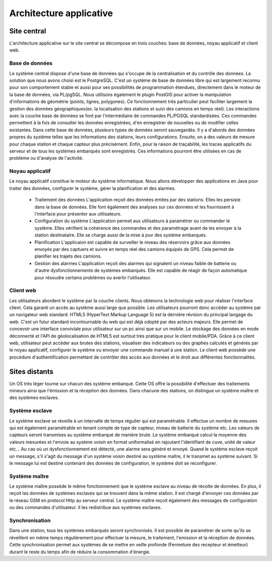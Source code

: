 Architecture applicative
========================

Site central
-------------
L'architecture applicative sur le site central se décompose en trois couches: base de données, noyau applicatif et client web.

Base de données
~~~~~~~~~~~~~~~
Le système central dispose d'une base de données qui s'occupe de la centralisation et du contrôle des données.
La solution que nous avons choisi est le PostgreSQL. C'est un système de base de données libre qui est largement reconnu pour son comportement stable et aussi pour ses possibilités de programmation étendues, directement dans le moteur de la base de données, via PL/pgSQL. Nous utilisons également le plugin PostGIS pour activer la manipulation d'informations de géométrie (points, lignes, polygones). Ce fonctionnement très particulier peut faciliter largement la gestion des données géographiques(ex. la localisation des stations et suivi des camions en temps réel). 
Les interactions avec la couche base de données se font par l'intermédiaire de commandes PL/PGSQL standardisées. Ces commandes permettent à la fois de consulter les données enregistrées, d'en enregistrer de nouvelles ou de modifier celles existantes.
Dans cette base de données, plusieurs types de données seront sauvegardés. Il y a d'abords des données propres du système telles que les informations des stations, leurs configurations. Ensuite, on a des valeurs de mesure pour chaque station et chaque capteur plus précisément. Enfin, pour la raison de traçabilité, les traces applicatifs du serveur et de tous les systèmes embarqués sont enregistrés. Ces informations pourront être utilisées en cas de problème ou d'analyse de l'activité.

Noyau applicatif
~~~~~~~~~~~~~~~~~
Le noyau applicatif constitue le moteur du système informatique.
Nous allons développer des applications en Java pour traiter des données, configurer le système, gérer la planification et des alarmes. 
 - Traitement des données
   L'application reçoit des données émites par des stations. Elles les persiste dans la base de données. Elle font également des analyses sur ces données et les fournissent à l'interface pour présenter aux utilisateurs.	
 - Configuration du système
   L'application permet aux utilisateurs à paramétrer ou commander le système.  Elles vérifient la cohérence des commandes et des paramétrage avant de les envoyer à la station destinataire. Elle se charge aussi de la mise à jour des système embarqués.
 - Planification
   L'applicaion est capable de surveiller le niveau des réservoirs grâce aux données envoyés par des captuers et suivre en temps réel des camions équipés de GPS. Cela permet de planifier les trajets des camions.
 - Gestion des alarmes
   L'application reçoit des alarmes qui signalent un niveau faible de batterie ou d'autre dysfonctionnements de systèmes embarqués. Elle est capable de réagir de façon automatique pour résoudre certains problèmes ou avertir l'utilisateur.

Client web
~~~~~~~~~~~
Les utilisateurs abordent le système par la couche clients.
Nous obtenons la technologie web pour réaliser l'interface client. Cela garanti un accès au système aussi large que possible. Les utilisateurs pourront donc accéder au système par un navigateur web standard. HTML5 (HyperText Markup Language 5) est la dernière révision du principal langage du web. C'est un futur standard incontournable du web qui est déjà odopté par des acteurs majeurs. Elle permet de concevoir une interface conviviale pour utilisateur sur un pc ainsi que sur un mobile. Le stockage des données en mode déconnecté et l'API de géolocalisation de HTML5 est surtout très pratique pour le client mobile/PDA.
Grâce à ce client web, utilisateur peut accéder aux brutes des stations, visualiser des indicateurs ou des graphes calculés et générés par le noyau applicatif, configurer le système ou envoyer une commande manuel à une station. Le client web possède une procédure d'authentification permettant de contrôler des accès aux données et le droit aux différentes fonctionnalités.


Sites distants
---------------
Un OS très léger tourne sur chacun des système embarqué. Cette OS offre la possibilité d'effectuer des traitements mineurs ainsi que l'émission et la réception des données. Dans chacune des stations, on distingue un système maître et des systèmes esclaves.

Système esclave
~~~~~~~~~~~~~~~
Le système esclave se réveille à un intervalle de temps régulier qui est paramétrable. Il effectue un nombre de mesures qui est également paramétrable en tenant compte de type de capteur, niveau de batterie du système etc. Les valeurs de capteurs seront transmises au système embarqué de manière brute. Le système embarqué calcul la moyenne des valeurs mesurées et l'envoie au sysème voisin en format uniformalisé en rajoutant l'identifiant de cuve, unité de valeur etc... Au cas où un dysfonctionnement est détecté, une alarme sera généré et envoyé.
Quand le système esclave reçoit un message, s'il s'agit du message d'un système voisin destiné au système maître, il le transmet au système suivant. Si le message lui est destiné contenant des données de configuration, le système doit se reconfigurer.

Système maître
~~~~~~~~~~~~~~~
Le système maître possède le même fonctionnement que le système esclave au niveau de récolte de données. En plus, il reçoit les données de systèmes esclaves qui se trouvent dans la même station. Il est chargé d'envoyer ces données par le réseau GSM en protocol Http au serveur central.
Le système maître reçoit également des messages de configuration ou des commandes d'utilisateur. Il les redistribue aux systèmes esclaves.

Synchronisation
~~~~~~~~~~~~~~~
Dans une station, tous les systèmes embarqués seront synchronisés. Il est possible de paramétrer de sorte qu'ils se réveillent en même temps régulièrement pour effectuer la mesure, le traitement, l'emission et la réception de données. Cette synchronisation permet aux systèmes de se mettre en veille profonde (Fermeture des recepteur et émetteur) durant le reste du temps afin de réduire la consommation d'énergie.






